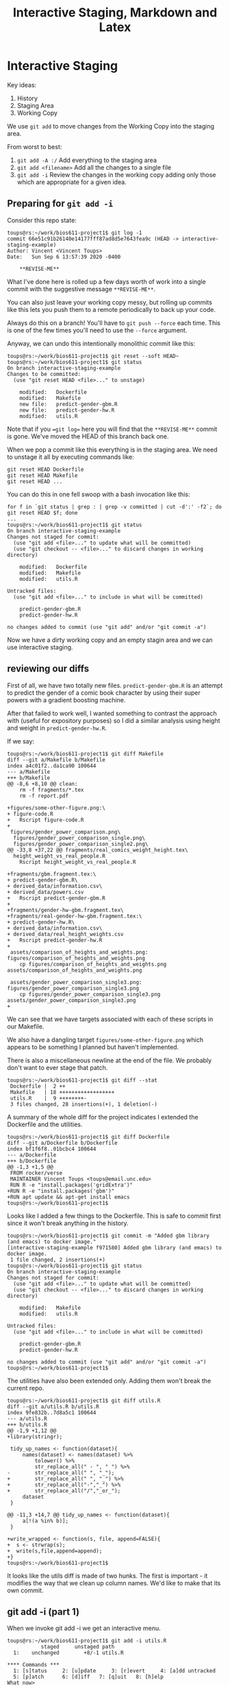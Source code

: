 #+HTML_HEAD: <link rel="stylesheet" type="text/css" href="./style.css"/>
#+TITLE: Interactive Staging, Markdown and Latex

* Interactive Staging

Key ideas:

1. History
2. Staging Area
3. Working Copy

We use =git add= to move changes from the Working Copy into the
staging area.

From worst to best:

1. =git add -A :/= Add everything to the staging area
2. =git add <filename>= Add all the changes to a single file
3. =git add -i= Review the changes in the working copy adding only
   those which are appropriate for a given idea.

** Preparing for =git add -i=

Consider this repo state:

#+begin_src 
toups@rs:~/work/bios611-project1$ git log -1
commit 66e51c91b26140e14177fff87ad8d5e7643fea9c (HEAD -> interactive-staging-example)
Author: Vincent <Vincent Toups>
Date:   Sun Sep 6 13:57:39 2020 -0400

    **REVISE-ME**
#+end_src

What I've done here is rolled up a few days worth of work into a
single commit with the suggestive message =**REVISE-ME**=.

You can also just leave your working copy messy, but rolling up
commits like this lets you push them to a remote periodically to back
up your code.

Always do this on a branch! You'll have to =git push --force= each
time. This is one of the few times you'll need to use the =--force=
argument.

Anyway, we can undo this intentionally monolithic commit like this:

#+begin_src 
toups@rs:~/work/bios611-project1$ git reset --soft HEAD~
toups@rs:~/work/bios611-project1$ git status
On branch interactive-staging-example
Changes to be committed:
  (use "git reset HEAD <file>..." to unstage)

	modified:   Dockerfile
	modified:   Makefile
	new file:   predict-gender-gbm.R
	new file:   predict-gender-hw.R
	modified:   utils.R
#+end_src

Note that if you ==git log== here you will find that the
=**REVISE-ME**= commit is gone. We've moved the HEAD of this branch
back one.

When we pop a commit like this everything is in the staging area. We
need to unstage it all by executing commands like:

#+begin_src 
git reset HEAD Dockerfile 
git reset HEAD Makefile
git reset HEAD ...
#+end_src

You can do this in one fell swoop with a bash invocation like this:

#+begin_src 
for f in `git status | grep : | grep -v committed | cut -d':' -f2`; do git reset HEAD $f; done 
...
toups@rs:~/work/bios611-project1$ git status
On branch interactive-staging-example
Changes not staged for commit:
  (use "git add <file>..." to update what will be committed)
  (use "git checkout -- <file>..." to discard changes in working directory)

	modified:   Dockerfile
	modified:   Makefile
	modified:   utils.R

Untracked files:
  (use "git add <file>..." to include in what will be committed)

	predict-gender-gbm.R
	predict-gender-hw.R

no changes added to commit (use "git add" and/or "git commit -a")
#+end_src

Now we have a dirty working copy and an empty stagin area and we can
use interactive staging.

** reviewing our diffs

First of all, we have two totally new files. =predict-gender-gbm.R= is
an attempt to predict the gender of a comic book character by using
their super powers with a gradient boosting machine.

After that failed to work well, I wanted something to contrast the
approach with (useful for expository purposes) so I did a similar
analysis using height and weight in =predict-gender-hw.R=. 

If we say:

#+begin_src 
toups@rs:~/work/bios611-project1$ git diff Makefile 
diff --git a/Makefile b/Makefile
index a4c01f2..da1ca90 100644
--- a/Makefile
+++ b/Makefile
@@ -8,6 +8,10 @@ clean:
 	rm -f fragments/*.tex
 	rm -f report.pdf
 
+figures/some-other-figure.png:\
+ figure-code.R
+	Rscript figure-code.R
+
 figures/gender_power_comparison.png\
  figures/gender_power_comparison_single.png\
  figures/gender_power_comparison_single2.png\
@@ -33,8 +37,22 @@ fragments/real_comics_weight_height.tex\
  height_weight_vs_real_people.R
 	Rscript height_weight_vs_real_people.R
 
+fragments/gbm.fragment.tex:\
+ predict-gender-gbm.R\
+ derived_data/information.csv\
+ derived_data/powers.csv
+	Rscript predict-gender-gbm.R
+
+fragments/gender-hw-gbm.fragment.tex\
+fragments/real-gender-hw-gbm.fragment.tex:\
+ predict-gender-hw.R\
+ derived_data/information.csv\
+ derived_data/real_height_weights.csv
+	Rscript predict-gender-hw.R
+
 assets/comparison_of_heights_and_weights.png: figures/comparison_of_heights_and_weights.png
 	cp figures/comparison_of_heights_and_weights.png assets/comparison_of_heights_and_weights.png
 
 assets/gender_power_comparison_single3.png: figures/gender_power_comparison_single3.png
 	cp figures/gender_power_comparison_single3.png assets/gender_power_comparison_single3.png
+
#+end_src

We can see that we have targets associated with each of these scripts
in our Makefile.

We also have a dangling target =figures/some-other-figure.png= which
appears to be something I planned but haven't implemented.

There is also a miscellaneous newline at the end of the file. We
probably don't want to ever stage that patch.

#+begin_src 
toups@rs:~/work/bios611-project1$ git diff --stat
 Dockerfile |  2 ++
 Makefile   | 18 ++++++++++++++++++
 utils.R    |  9 ++++++++-
 3 files changed, 28 insertions(+), 1 deletion(-)
#+end_src

A summary of the whole diff for the project indicates I extended the
Dockerfile and the utilities.

#+begin_src 
toups@rs:~/work/bios611-project1$ git diff Dockerfile 
diff --git a/Dockerfile b/Dockerfile
index bf1f6f8..01bcbc4 100644
--- a/Dockerfile
+++ b/Dockerfile
@@ -1,3 +1,5 @@
 FROM rocker/verse
 MAINTAINER Vincent Toups <toups@email.unc.edu>
 RUN R -e "install.packages('gridExtra')"
+RUN R -e "install.packages('gbm')"
+RUN apt update && apt-get install emacs
toups@rs:~/work/bios611-project1$ 
#+end_src

Looks like I added a few things to the Dockerfile. This is safe to
commit first since it won't break anything in the history.

#+begin_src 
toups@rs:~/work/bios611-project1$ git commit -m "Added gbm library (and emacs) to docker image."
[interactive-staging-example f971580] Added gbm library (and emacs) to docker image.
 1 file changed, 2 insertions(+)
toups@rs:~/work/bios611-project1$ git status
On branch interactive-staging-example
Changes not staged for commit:
  (use "git add <file>..." to update what will be committed)
  (use "git checkout -- <file>..." to discard changes in working directory)

	modified:   Makefile
	modified:   utils.R

Untracked files:
  (use "git add <file>..." to include in what will be committed)

	predict-gender-gbm.R
	predict-gender-hw.R

no changes added to commit (use "git add" and/or "git commit -a")
toups@rs:~/work/bios611-project1$ 
#+end_src

The utilities have also been extended only. Adding them won't break
the current repo.  

#+begin_src 
toups@rs:~/work/bios611-project1$ git diff utils.R
diff --git a/utils.R b/utils.R
index 9fe832b..7d8a5c1 100644
--- a/utils.R
+++ b/utils.R
@@ -1,9 +1,12 @@
+library(stringr);
 
 tidy_up_names <- function(dataset){
     names(dataset) <- names(dataset) %>%
         tolower() %>%
         str_replace_all(" - ", " ") %>%
-        str_replace_all(" ", "_");
+        str_replace_all(" ", "_") %>%
+        str_replace_all("-","_") %>%
+        str_replace_all("/","_or_");
     dataset
 }
 
@@ -11,3 +14,7 @@ tidy_up_names <- function(dataset){
     a[!(a %in% b)];
 }
 
+write_wrapped <- function(s, file, append=FALSE){
+  s <- strwrap(s);
+  write(s,file,append=append);
+}
toups@rs:~/work/bios611-project1$ 
#+end_src

It looks like the utils diff is made of two hunks. The first is
important - it modifies the way that we clean up column names. We'd
like to make that its own commit.

** git add -i (part 1)

When we invoke git add -i we get an interactive menu.

#+begin_src 
toups@rs:~/work/bios611-project1$ git add -i utils.R
           staged     unstaged path
  1:    unchanged        +8/-1 utils.R

**** Commands ***
  1: [s]tatus	  2: [u]pdate	  3: [r]evert	  4: [a]dd untracked
  5: [p]atch	  6: [d]iff	  7: [q]uit	  8: [h]elp
What now> 
#+end_src

We select what we want to do with either a number or a letter. We want
to =[p]atch= so lets enter 5.

#+begin_src 
What now> 5
           staged     unstaged path
  1:    unchanged        +8/-1 [u]tils.R
Patch update>> 
#+end_src

This presents us with a list of files we want to work with. Because we
invoked =git add -i= with a specific file, we only have 1 choice
here. We list all the files we want to look at by listing the numbers
separated by commas.

#+begin_src 
Patch update>> 1
           staged     unstaged path
** 1:    unchanged        +8/-1 [u]tils.R
Patch update>> <CTRL-D>
#+end_src

We select file =1= and the press <CTRL>-D to quit this selection process.

Git will now show us each hunk in turn.

#+begin_src 
Patch update>> 
diff --git a/utils.R b/utils.R
index 9fe832b..7d8a5c1 100644
--- a/utils.R
+++ b/utils.R
@@ -1,9 +1,12 @@
+library(stringr);
 
 tidy_up_names <- function(dataset){
     names(dataset) <- names(dataset) %>%
         tolower() %>%
         str_replace_all(" - ", " ") %>%
-        str_replace_all(" ", "_");
+        str_replace_all(" ", "_") %>%
+        str_replace_all("-","_") %>%
+        str_replace_all("/","_or_");
     dataset
 }
 
Stage this hunk [y,n,q,a,d,j,J,g,/,s,e,?]? 
#+end_src

We say "y" to stage the hunk. 

#+begin_src 
Stage this hunk [y,n,q,a,d,j,J,g,/,s,e,?]? y 
@@ -11,3 +14,7 @@ tidy_up_names <- function(dataset){
     a[!(a %in% b)];
 }
 
+write_wrapped <- function(s, file, append=FALSE){
+  s <- strwrap(s);
+  write(s,file,append=append);
+}
Stage this hunk [y,n,q,a,d,K,g,/,e,?]? n
#+end_src

Now we say "n" to skip this second patch.

We press CTRL-D to exit again. Now we can make a commit of the first
hunk only.

Note that if we say git status now we will see that the file utils.R
is both staged and not staged, a reflection of the fact that only part
of the changes in that file are going to be put into the next commit.

I won't include these steps here but we're going to add utils.R to the
next commit.

** Manually Editing Hunks

#+begin_src 
toups@rs:~/work/bios611-project1$ git status
On branch interactive-staging-example
Changes not staged for commit:
  (use "git add <file>..." to update what will be committed)
  (use "git checkout -- <file>..." to discard changes in working directory)

	modified:   Makefile

Untracked files:
  (use "git add <file>..." to include in what will be committed)

	predict-gender-gbm.R
	predict-gender-hw.R

no changes added to commit (use "git add" and/or "git commit -a")
toups@rs:~/work/bios611-project1$ 
#+end_src

We have two untracked files. We want to create two commits now. One
associated with our original model and the next associated with our
height and weight model.

Let's start by adding part of the changes to the Makefile.

NOTE! If we want to use the nice editor for editing our patch in this
next step we need to say:

#+begin_src 
EDITOR=ne git add -i
#+end_src


#+begin_src 
# (we have said git add -i Makefile, 
# selected patch (5), and selected this file (1), 
# CTRL-D)
Patch update>> 
diff --git a/Makefile b/Makefile
index a4c01f2..da1ca90 100644
--- a/Makefile
+++ b/Makefile
@@ -8,6 +8,10 @@ clean:
 	rm -f fragments/*.tex
 	rm -f report.pdf
 
+figures/some-other-figure.png:\
+ figure-code.R
+	Rscript figure-code.R
+
 figures/gender_power_comparison.png\
  figures/gender_power_comparison_single.png\
  figures/gender_power_comparison_single2.png\
Stage this hunk [y,n,q,a,d,j,J,g,/,e,?]? 
#+end_src

We don't want this patch. So we say no.

#+begin_src 
Stage this hunk [y,n,q,a,d,j,J,g,/,e,?]? n
@@ -33,8 +37,22 @@ fragments/real_comics_weight_height.tex\
  height_weight_vs_real_people.R
 	Rscript height_weight_vs_real_people.R
 
+fragments/gbm.fragment.tex:\
+ predict-gender-gbm.R\
+ derived_data/information.csv\
+ derived_data/powers.csv
+	Rscript predict-gender-gbm.R
+
+fragments/gender-hw-gbm.fragment.tex\
+fragments/real-gender-hw-gbm.fragment.tex:\
+ predict-gender-hw.R\
+ derived_data/information.csv\
+ derived_data/real_height_weights.csv
+	Rscript predict-gender-hw.R
+
 assets/comparison_of_heights_and_weights.png: figures/comparison_of_heights_and_weights.png
 	cp figures/comparison_of_heights_and_weights.png assets/comparison_of_heights_and_weights.png
 
 assets/gender_power_comparison_single3.png: figures/gender_power_comparison_single3.png
 	cp figures/gender_power_comparison_single3.png assets/gender_power_comparison_single3.png
+
#+end_src

This is tricky. We want _just_ the first part of this patch (the first
target). Its one continuous set of new lines though, so we need to
edit this patch by hand. We do this by typing `e`.

#+begin_src 
# Manual hunk edit mode -- see bottom for a quick guide.
@@ -33,8 +37,22 @@ fragments/real_comics_weight_height.tex\
  height_weight_vs_real_people.R
        Rscript height_weight_vs_real_people.R
 
+fragments/gbm.fragment.tex:\
+ predict-gender-gbm.R\
+ derived_data/information.csv\
+ derived_data/powers.csv
+       Rscript predict-gender-gbm.R
+
+fragments/gender-hw-gbm.fragment.tex\
+fragments/real-gender-hw-gbm.fragment.tex:\
+ predict-gender-hw.R\
+ derived_data/information.csv\
+ derived_data/real_height_weights.csv
+       Rscript predict-gender-hw.R
+
 assets/comparison_of_heights_and_weights.png: figures/comparison_of_heights_an
        cp figures/comparison_of_heights_and_weights.png assets/comparison_of_h
 
 assets/gender_power_comparison_single3.png: figures/gender_power_comparison_si
        cp figures/gender_power_comparison_single3.png assets/gender_power_comp
+
# ---
# To remove '-' lines, make them ' ' lines (context).
# To remove '+' lines, delete them.
# Lines starting with # will be removed.
# 
# If the patch applies cleanly, the edited hunk will immediately be
# marked for staging.
# If it does not apply cleanly, you will be given an opportunity to
# edit again.  If all lines of the hunk are removed, then the edit is
# aborted and the hunk is left unchanged.
#+end_src

We follow the instructions in the file. And remove the lines for the
second target and save and exit.

Then we say no to the last patch and quit.

If we say git diff now we'll see just the code wanted to leave out of
the commit.

Now we can add the needed R file =predict-gender-gbm.R= and have a
nice tidy commit.

** Leaving out Trash

Finally we repeat this process for our final change, the height and
weight model. We use interactive staging to add our Makefile, but skip
the first patch:

#+begin_src 
Patch update>> 
diff --git a/Makefile b/Makefile
index 8ea3ecb..da1ca90 100644
--- a/Makefile
+++ b/Makefile
@@ -8,6 +8,10 @@ clean:
 	rm -f fragments/*.tex
 	rm -f report.pdf
 
+figures/some-other-figure.png:\
+ figure-code.R
+	Rscript figure-code.R
+
 figures/gender_power_comparison.png\
  figures/gender_power_comparison_single.png\
  figures/gender_power_comparison_single2.png\
Stage this hunk [y,n,q,a,d,j,J,g,/,e,?]? n
#+end_src

And now we see our second patch:

#+begin_src 
@@ -39,6 +43,13 @@ fragments/gbm.fragment.tex:\
  derived_data/powers.csv
 	Rscript predict-gender-gbm.R
 
+fragments/gender-hw-gbm.fragment.tex\
+fragments/real-gender-hw-gbm.fragment.tex:\
+ predict-gender-hw.R\
+ derived_data/information.csv\
+ derived_data/real_height_weights.csv
+	Rscript predict-gender-hw.R
+
 assets/comparison_of_heights_and_weights.png: figures/comparison_of_heights_and_weights.png
 	cp figures/comparison_of_heights_and_weights.png assets/comparison_of_heights_and_weights.png
 
Stage this hunk [y,n,q,a,d,K,g,/,e,?]? y
#+end_src

We say yes. The final patch is an empty line. No reason to commit it
at all. We add our R file and commit (not shown).

Now if we say `git status` we can see:

#+begin_src 
toups@rs:~/work/bios611-project1$ git status
On branch interactive-staging-example
Changes not staged for commit:
  (use "git add <file>..." to update what will be committed)
  (use "git checkout -- <file>..." to discard changes in working directory)

	modified:   Makefile

no changes added to commit (use "git add" and/or "git commit -a")
toups@rs:~/work/bios611-project1$ 
#+end_src

This is just garbage we don't actually ever want. Not worth commiting.

#+begin_src 
toups@rs:~/work/bios611-project1$ git stash && git status
Saved working directory and index state WIP on interactive-staging-example: 1ae1b57 Added comparison application of gbm to predicting gender from height and weight.
On branch interactive-staging-example
nothing to commit, working tree clean
toups@rs:~/work/bios611-project1$ 
#+end_src

Git stash puts it all somewhere we can recover it if we _really_ need
to (though it might be a hassle).

** What have we done?

We've taken a big mess and turned it into a nice, clean, set of
commits. We've also avoided adding garbage (false starts, bad newlines
at ends of files) to our project. We have forged order out of chaos.

* Integrating RMarkdown into your Make build process

I was going to cover Latex in this lecture but I'm afraid we won't
have time. See my project for examples (eventually). Instead, I expect
most of you will use RMarkdown to write your final reports.

** What is RMarkdown

RMarkdown lets you interleave text and R code to form a report. This
seems like a cool idea and it is useful if you want to do exploratory
data analysis.

The primary innovation of RMarkdown is that source blocks are extended
like this

#+begin_src 
``` {r some_name, messages=FALSE}
library(tidyverse);
ggplot(tibble(x=runif(10),y=runif(10))) + geom_point();
```
#+end_src

This block will execute during the build process and insert the
generated figure.

In this way you can interleave R code and text.

** Why Not To Use RMarkdown

RMarkdown encourages you to depend on an ever growing global
state. You put your data prep at the top of the file and then
throuhout you clean, calculate summary statistics, modify, and plot.

This makes it very hard to know if your work is correct. It is also
hard for someone to understand coming in. We typically don't want to
read the entire project code to understand what happens in
Figure 7. But using RMarkdown we have to. 

I also find that its hard to get it to produce really clean output. 

Finally, the steps of an analysis are not the best way to present
results. RMarkdown encourages you to present in the order you
developed your results. This is wrong. Presentation is narrative and
it should flow differently.

** Markdown in 5 minutes

[[https://daringfireball.net/projects/markdown/basics][Markdown]] is quite simple. Let's consult the documentation.

** RMarkdown 

The main innovation of RMarkdown is that code blocks, denoted via

#+begin_src 
```

```
#+end_src

May contain R code which is executed. The code and the results (in any
combination) can be placed into the generated document.  Thus:

#+begin_src 
```{r <block args>}
```
#+end_src

The most common args are:

#+begin_src 
Chunk output can be customized with knitr options ⧉, arguments set in the {} of a chunk header. Above, we use five arguments:

    include = FALSE prevents code and results from appearing in the finished file. R Markdown still runs the code in the chunk, and the results can be used by other chunks.
    echo = FALSE prevents code, but not the results from appearing in the finished file. This is a useful way to embed figures.
    message = FALSE prevents messages that are generated by code from appearing in the finished file.
    warning = FALSE prevents warnings that are generated by code from appearing in the finished.
    fig.cap = "..." adds a caption to graphical results.

See the R Markdown Reference Guide ⧉ for a complete list of knitr chunk options.
#+end_src

** How you Use RMarkdown if you have to

1. Generate all your figures ahead of time and include them using
   Markdown syntax:
#+begin_src 
![Some alt text](figures/abc.png)
#+end_src

2. Generate Fragmentary Markdown code and include it in one parent
   =report.Rmd= document:
#+begin_src 
```{r child = 'chapter1.Rmd'}
```
#+end_src

3. Use a make entry like this:

#+begin_src 
report.pdf:\
 report.Rmd\
 figures/comparison_of_heights_and_weights.png
	Rscript -e "rmarkdown::render('report.Rmd',output_format='pdf_document')"
#+end_src

** The Benefits

This way of building the report makes the dependencies between parts
of your report and the data science explicit without forcing you
couple them together like a traditional RMarkdown file.

* Other Tricks

Copy each report to a special directory which contains tagged reports
with git commit IDS. This wouldn't be managed by the git repo, but is
a handy way for you to reference old versions of your report and their
git commit IDs. I'd distribute early drafts with commit IDs so you can
reference your repo easily.

